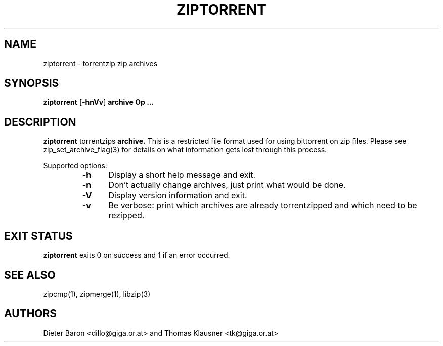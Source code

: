 .\" ziptorrent.mdoc \-- torrentzip zip archives
.\" Copyright (C) 2008 Dieter Baron and Thomas Klausner
.\"
.\" This file is part of libzip, a library to manipulate ZIP archives.
.\" The authors can be contacted at <libzip@nih.at>
.\"
.\" Redistribution and use in source and binary forms, with or without
.\" modification, are permitted provided that the following conditions
.\" are met:
.\" 1. Redistributions of source code must retain the above copyright
.\"    notice, this list of conditions and the following disclaimer.
.\" 2. Redistributions in binary form must reproduce the above copyright
.\"    notice, this list of conditions and the following disclaimer in
.\"    the documentation and/or other materials provided with the
.\"    distribution.
.\" 3. The names of the authors may not be used to endorse or promote
.\"    products derived from this software without specific prior
.\"    written permission.
.\"
.\" THIS SOFTWARE IS PROVIDED BY THE AUTHORS ``AS IS'' AND ANY EXPRESS
.\" OR IMPLIED WARRANTIES, INCLUDING, BUT NOT LIMITED TO, THE IMPLIED
.\" WARRANTIES OF MERCHANTABILITY AND FITNESS FOR A PARTICULAR PURPOSE
.\" ARE DISCLAIMED.  IN NO EVENT SHALL THE AUTHORS BE LIABLE FOR ANY
.\" DIRECT, INDIRECT, INCIDENTAL, SPECIAL, EXEMPLARY, OR CONSEQUENTIAL
.\" DAMAGES (INCLUDING, BUT NOT LIMITED TO, PROCUREMENT OF SUBSTITUTE
.\" GOODS OR SERVICES; LOSS OF USE, DATA, OR PROFITS; OR BUSINESS
.\" INTERRUPTION) HOWEVER CAUSED AND ON ANY THEORY OF LIABILITY, WHETHER
.\" IN CONTRACT, STRICT LIABILITY, OR TORT (INCLUDING NEGLIGENCE OR
.\" OTHERWISE) ARISING IN ANY WAY OUT OF THE USE OF THIS SOFTWARE, EVEN
.\" IF ADVISED OF THE POSSIBILITY OF SUCH DAMAGE.
.\"
.TH ZIPTORRENT 1 "July 24, 2008" NiH
.SH "NAME"
ziptorrent \- torrentzip zip archives
.SH "SYNOPSIS"
.B ziptorrent
[\fB-hnVv\fR]
\fBarchive Op \fB...\fR\fR
.SH "DESCRIPTION"
.B ziptorrent
torrentzips
\fBarchive.\fR
This is a restricted file format used for using bittorrent on zip
files.
Please see
zip_set_archive_flag(3)
for details on what information gets lost through this process.
.PP
Supported options:
.RS
.TP 5
\fB-h\fR
Display a short help message and exit.
.TP 5
\fB-n\fR
Don't actually change archives, just print what would be done.
.TP 5
\fB-V\fR
Display version information and exit.
.TP 5
\fB-v\fR
Be verbose: print which archives are already torrentzipped and which
need to be rezipped.
.RE
.SH "EXIT STATUS"
.B ziptorrent
exits 0 on success and \*[Gt]1 if an error occurred.
.SH "SEE ALSO"
zipcmp(1),
zipmerge(1),
libzip(3)
.SH "AUTHORS"

Dieter Baron <dillo@giga.or.at>
and
Thomas Klausner <tk@giga.or.at>
